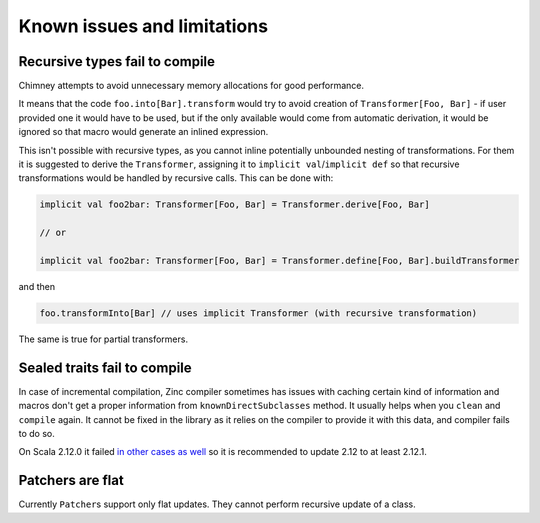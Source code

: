 Known issues and limitations
============================

Recursive types fail to compile
-------------------------------

Chimney attempts to avoid unnecessary memory allocations for good performance.

It means that the code ``foo.into[Bar].transform`` would try to avoid creation of
``Transformer[Foo, Bar]`` - if user provided one it would have to be used, but if
the only available would come from automatic derivation, it would be ignored so
that macro would generate an inlined expression.

This isn't possible with recursive types, as you cannot inline potentially unbounded
nesting of transformations. For them it is suggested to derive the ``Transformer``,
assigning it to ``implicit val``/``implicit def`` so that recursive transformations would
be handled by recursive calls. This can be done with:

.. code-block:: scala

  implicit val foo2bar: Transformer[Foo, Bar] = Transformer.derive[Foo, Bar]

  // or

  implicit val foo2bar: Transformer[Foo, Bar] = Transformer.define[Foo, Bar].buildTransformer

and then

.. code-block:: scala

  foo.transformInto[Bar] // uses implicit Transformer (with recursive transformation)

The same is true for partial transformers.

Sealed traits fail to compile
-----------------------------

In case of incremental compilation, Zinc compiler sometimes has issues with
caching certain kind of information and macros don't get a proper information
from ``knownDirectSubclasses`` method. It usually helps when you ``clean``
and ``compile`` again. It cannot be fixed in the library as it relies on
the compiler to provide it with this data, and compiler fails to do so.

On Scala 2.12.0 it failed `in other cases as well <https://github.com/scala/bug/issues/7046>`_
so it is recommended to update 2.12 to at least 2.12.1.

Patchers are flat
-----------------

Currently ``Patcher``\s support only flat updates. They cannot perform recursive
update of a class.
